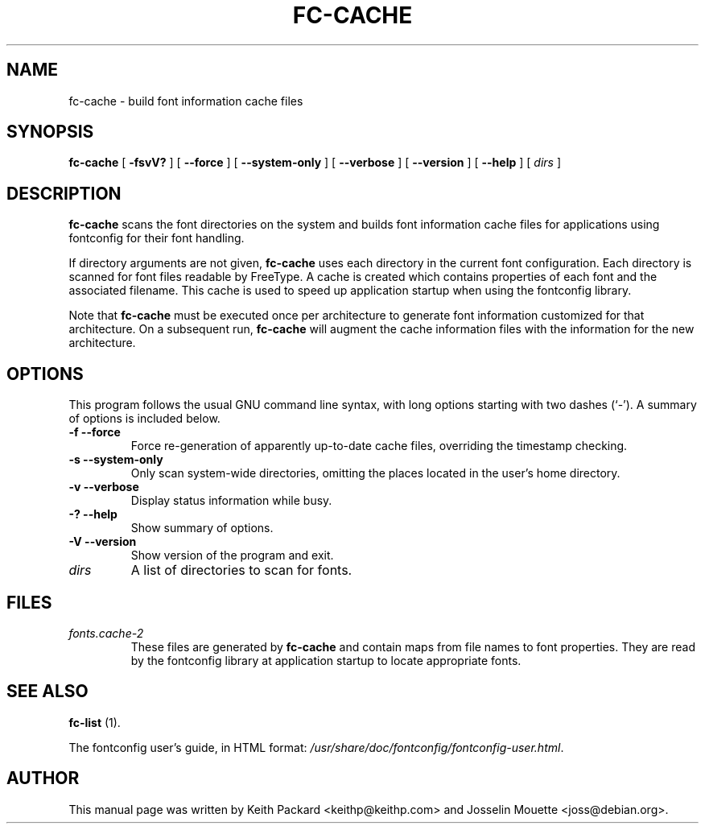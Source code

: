.\" This manpage has been automatically generated by docbook2man 
.\" from a DocBook document.  This tool can be found at:
.\" <http://shell.ipoline.com/~elmert/comp/docbook2X/> 
.\" Please send any bug reports, improvements, comments, patches, 
.\" etc. to Steve Cheng <steve@ggi-project.org>.
.TH "FC-CACHE" "1" "04 November 2007" "" ""

.SH NAME
fc-cache \- build font information cache files
.SH SYNOPSIS

\fBfc-cache\fR [ \fB-fsvV?\fR ] [ \fB--force\fR ] [ \fB--system-only\fR ] [ \fB--verbose\fR ] [ \fB--version\fR ] [ \fB--help\fR ] [ \fB\fIdirs\fB\fR ]

.SH "DESCRIPTION"
.PP
\fBfc-cache\fR scans the font directories on
the system and builds font information cache files for
applications using fontconfig for their font handling.
.PP
If directory arguments are not given,
\fBfc-cache\fR uses each directory in the
current font configuration. Each directory is scanned for
font files readable by FreeType.  A cache is created which
contains properties of each font and the associated filename.
This cache is used to speed up application startup when using
the fontconfig library.
.PP
Note that \fBfc-cache\fR must be executed
once per architecture to generate font information customized
for that architecture.  On a subsequent run,
\fBfc-cache\fR will augment the cache
information files with the information for the new
architecture. 
.SH "OPTIONS"
.PP
This program follows the usual GNU command line syntax,
with long options starting with two dashes (`-').  A summary of
options is included below.
.TP
\fB-f --force \fR
Force re-generation of apparently up-to-date cache files,
overriding the timestamp checking.
.TP
\fB-s --system-only \fR
Only scan system-wide directories, omitting the places
located in the user's home directory.
.TP
\fB-v --verbose \fR
Display status information while busy.
.TP
\fB-? --help \fR
Show summary of options.
.TP
\fB-V --version \fR
Show version of the program and exit.
.TP
\fB\fIdirs\fB \fR
A list of directories to scan for fonts.
.SH "FILES"
.TP
\fB\fIfonts.cache-2\fB\fR
These files are generated by \fBfc-cache\fR
and contain maps from file names to font properties. They are
read by the fontconfig library at application startup to locate
appropriate fonts.
.SH "SEE ALSO"
.PP
\fBfc-list\fR (1).
.PP
The fontconfig user's guide, in HTML format:
\fI/usr/share/doc/fontconfig/fontconfig-user.html\fR\&.
.SH "AUTHOR"
.PP
This manual page was written by Keith Packard
<keithp@keithp.com> and Josselin Mouette <joss@debian.org>\&.
